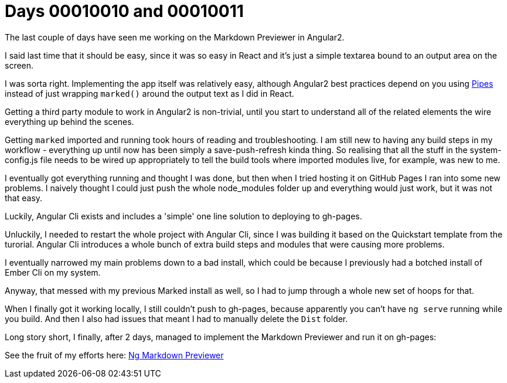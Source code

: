 = Days 00010010 and 00010011
:hp-tags: Angular

The last couple of days have seen me working on the Markdown Previewer in Angular2.

I said last time that it should be easy, since it was so easy in React and it's just a simple textarea bound to an output area on the screen.

I was sorta right. Implementing the app itself was relatively easy, although Angular2 best practices depend on you using https://angular.io/docs/ts/latest/guide/pipes.html[Pipes] instead of just wrapping `marked()` around the output text as I did in React.

Getting a third party module to work in Angular2 is non-trivial, until you start to understand all of the related elements the wire everything up behind the scenes.

Getting `marked` imported and running took hours of reading and troubleshooting. I am still new to having any build steps in my workflow - everything up until now has been simply a save-push-refresh kinda thing. So realising that all the stuff in the system-config.js file needs to be wired up appropriately to tell the build tools where imported modules live, for example, was new to me.

I eventually got everything running and thought I was done, but then when I tried hosting it on GitHub Pages I ran into some new problems. I naively thought I could just push the whole node_modules folder up and everything would just work, but it was not that easy.

Luckily, Angular Cli exists and includes a 'simple' one line solution to deploying to gh-pages.

Unluckily, I needed to restart the whole project with Angular Cli, since I was building it based on the Quickstart template from the turorial. Angular Cli introduces a whole bunch of extra build steps and modules that were causing more problems.

I eventually narrowed my main problems down to a bad install, which could be because I previously had a botched install of Ember Cli on my system.

Anyway, that messed with my previous Marked install as well, so I had to jump through a whole new set of hoops for that.

When I finally got it working locally, I still couldn't push to gh-pages, because apparently you can't have `ng serve` running while you build. And then I also had issues that meant I had to manually delete the `Dist` folder.

Long story short, I finally, after 2 days, managed to implement the Markdown Previewer and run it on gh-pages:

See the fruit of my efforts here: http://hacksonbates.me/ng-markdown[Ng Markdown Previewer]